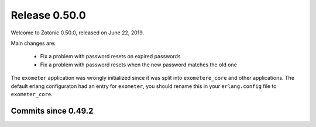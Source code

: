 .. _rel-0.50.0:

Release 0.50.0
==============

Welcome to Zotonic 0.50.0, released on June 22, 2019.

Main changes are:

  * Fix a problem with password resets on expired passwords
  * Fix a problem with password resets when the new password matches the old one

The ``exometer`` application was wrongly initialized since it was split into ``exometere_core``
and other applications. The default erlang configuraton had an entry for ``exometer``, you
should rename this in your ``erlang.config`` file to ``exometer_core``.


Commits since 0.49.2
--------------------

